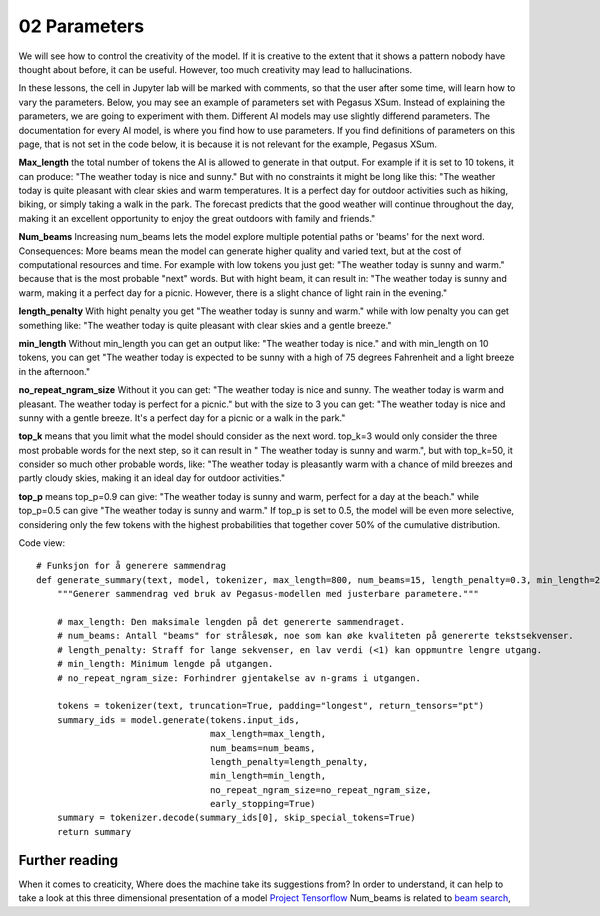 .. _02_parameters:
02 Parameters
==========

.. index:: parameters, num_beams, max_length, tokens, n_grams, early_stoppings, length_penalty

We will see how to control the creativity of the model. If it is creative to the extent that it shows a pattern nobody have thought about before, it can be useful. However, too much creativity may lead to hallucinations.

In these lessons, the cell in Jupyter lab will be marked with comments, so that the user after some time, will learn how to vary the parameters. Below, you may see an example of parameters set with Pegasus XSum. Instead of explaining the parameters, we are going to experiment with them. Different AI models may use slightly differend parameters. The documentation for every AI model, is where you find how to use parameters. If you find definitions of parameters on this page, that is not set in the code below, it is because it is not relevant for the example, Pegasus XSum.

**Max_length** the total number of tokens the AI is allowed to generate in that output. For example if it is set to 10 tokens, it can produce: "The weather today is nice and sunny." But with no constraints it might be long like this: "The weather today is quite pleasant with clear skies and warm temperatures. It is a perfect day for outdoor activities such as hiking, biking, or simply taking a walk in the park. The forecast predicts that the good weather will continue throughout the day, making it an excellent opportunity to enjoy the great outdoors with family and friends."

**Num_beams** Increasing num_beams lets the model explore multiple potential paths or 'beams' for the next word. Consequences: More beams mean the model can generate higher quality and varied text, but at the cost of computational resources and time. For example with low tokens you just get: "The weather today is sunny and warm." because that is the most probable "next" words. But with hight beam, it can result in: "The weather today is sunny and warm, making it a perfect day for a picnic. However, there is a slight chance of light rain in the evening."

**length_penalty** With hight penalty you get "The weather today is sunny and warm." while with low penalty you can get something like: "The weather today is quite pleasant with clear skies and a gentle breeze."

**min_length** Without min_length you can get an output like: "The weather today is nice." and with min_length on 10 tokens, you can get "The weather today is expected to be sunny with a high of 75 degrees Fahrenheit and a light breeze in the afternoon."

**no_repeat_ngram_size** Without it you can get: "The weather today is nice and sunny. The weather today is warm and pleasant. The weather today is perfect for a picnic." but with the size to 3 you can get: "The weather today is nice and sunny with a gentle breeze. It's a perfect day for a picnic or a walk in the park." 

**top_k** means that you limit what the model should consider as the next word. top_k=3 would only consider the three most probable words for the next step, so it can result in " The weather today is sunny and warm.", but with top_k=50, it consider so much other probable words, like: "The weather today is pleasantly warm with a chance of mild breezes and partly cloudy skies, making it an ideal day for outdoor activities."

**top_p** means top_p=0.9 can give: "The weather today is sunny and warm, perfect for a day at the beach." while top_p=0.5 can give "The weather today is sunny and warm." If top_p is set to 0.5, the model will be even more selective, considering only the few tokens with the highest probabilities that together cover 50% of the cumulative distribution.

Code view::

    # Funksjon for å generere sammendrag
    def generate_summary(text, model, tokenizer, max_length=800, num_beams=15, length_penalty=0.3, min_length=250, no_repeat_ngram_size=2):
        """Generer sammendrag ved bruk av Pegasus-modellen med justerbare parametere."""
        
        # max_length: Den maksimale lengden på det genererte sammendraget.
        # num_beams: Antall "beams" for strålesøk, noe som kan øke kvaliteten på genererte tekstsekvenser.
        # length_penalty: Straff for lange sekvenser, en lav verdi (<1) kan oppmuntre lengre utgang.
        # min_length: Minimum lengde på utgangen.
        # no_repeat_ngram_size: Forhindrer gjentakelse av n-grams i utgangen.
        
        tokens = tokenizer(text, truncation=True, padding="longest", return_tensors="pt")
        summary_ids = model.generate(tokens.input_ids, 
                                     max_length=max_length, 
                                     num_beams=num_beams, 
                                     length_penalty=length_penalty, 
                                     min_length=min_length, 
                                     no_repeat_ngram_size=no_repeat_ngram_size, 
                                     early_stopping=True)
        summary = tokenizer.decode(summary_ids[0], skip_special_tokens=True)
        return summary


Further reading
--------------
When it comes to creaticity, Where does the machine take its suggestions from? In order to understand, it can help to take a look at this three dimensional presentation of a model `Project Tensorflow <https://projector.tensorflow.org/>`_  
Num_beams is related to `beam search <https://en.wikipedia.org/wiki/Beam_search>`_,

